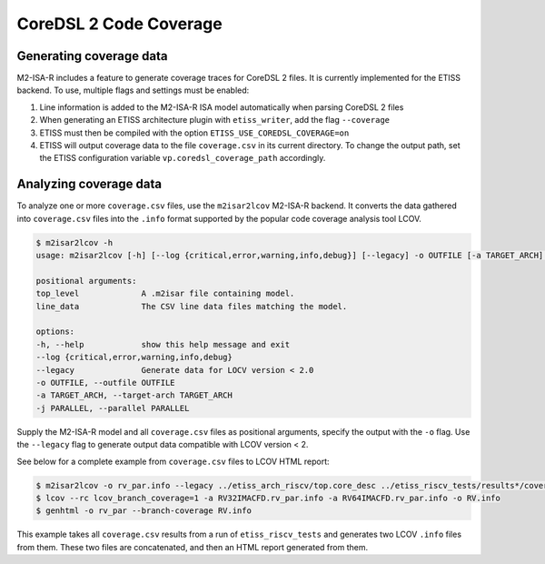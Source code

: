 CoreDSL 2 Code Coverage
=======================

Generating coverage data
------------------------

M2-ISA-R includes a feature to generate coverage traces for CoreDSL 2 files. It is currently implemented for the ETISS backend. To use, multiple flags and settings must be enabled:

1. Line information is added to the M2-ISA-R ISA model automatically when parsing CoreDSL 2 files
2. When generating an ETISS architecture plugin with ``etiss_writer``, add the flag ``--coverage``
3. ETISS must then be compiled with the option ``ETISS_USE_COREDSL_COVERAGE=on``
4. ETISS will output coverage data to the file ``coverage.csv`` in its current directory. To change the output path, set the ETISS configuration variable ``vp.coredsl_coverage_path`` accordingly.

Analyzing coverage data
-----------------------

To analyze one or more ``coverage.csv`` files, use the ``m2isar2lcov`` M2-ISA-R backend. It converts the data gathered into ``coverage.csv`` files into the ``.info`` format supported by the popular code coverage analysis tool LCOV.

.. code-block::

	$ m2isar2lcov -h
	usage: m2isar2lcov [-h] [--log {critical,error,warning,info,debug}] [--legacy] -o OUTFILE [-a TARGET_ARCH] [-j PARALLEL] top_level line_data [line_data ...]

	positional arguments:
	top_level             A .m2isar file containing model.
	line_data             The CSV line data files matching the model.

	options:
	-h, --help            show this help message and exit
	--log {critical,error,warning,info,debug}
	--legacy              Generate data for LOCV version < 2.0
	-o OUTFILE, --outfile OUTFILE
	-a TARGET_ARCH, --target-arch TARGET_ARCH
	-j PARALLEL, --parallel PARALLEL

Supply the M2-ISA-R model and all ``coverage.csv`` files as positional arguments, specify the output with the ``-o`` flag. Use the ``--legacy`` flag to generate output data compatible with LCOV version < 2.

See below for a complete example from ``coverage.csv`` files to LCOV HTML report:

.. code-block::

	$ m2isar2lcov -o rv_par.info --legacy ../etiss_arch_riscv/top.core_desc ../etiss_riscv_tests/results*/coverage/*.csv
	$ lcov --rc lcov_branch_coverage=1 -a RV32IMACFD.rv_par.info -a RV64IMACFD.rv_par.info -o RV.info
	$ genhtml -o rv_par --branch-coverage RV.info

This example takes all ``coverage.csv`` results from a run of ``etiss_riscv_tests`` and generates two LCOV ``.info`` files from them. These two files are concatenated, and then an HTML report generated from them.
